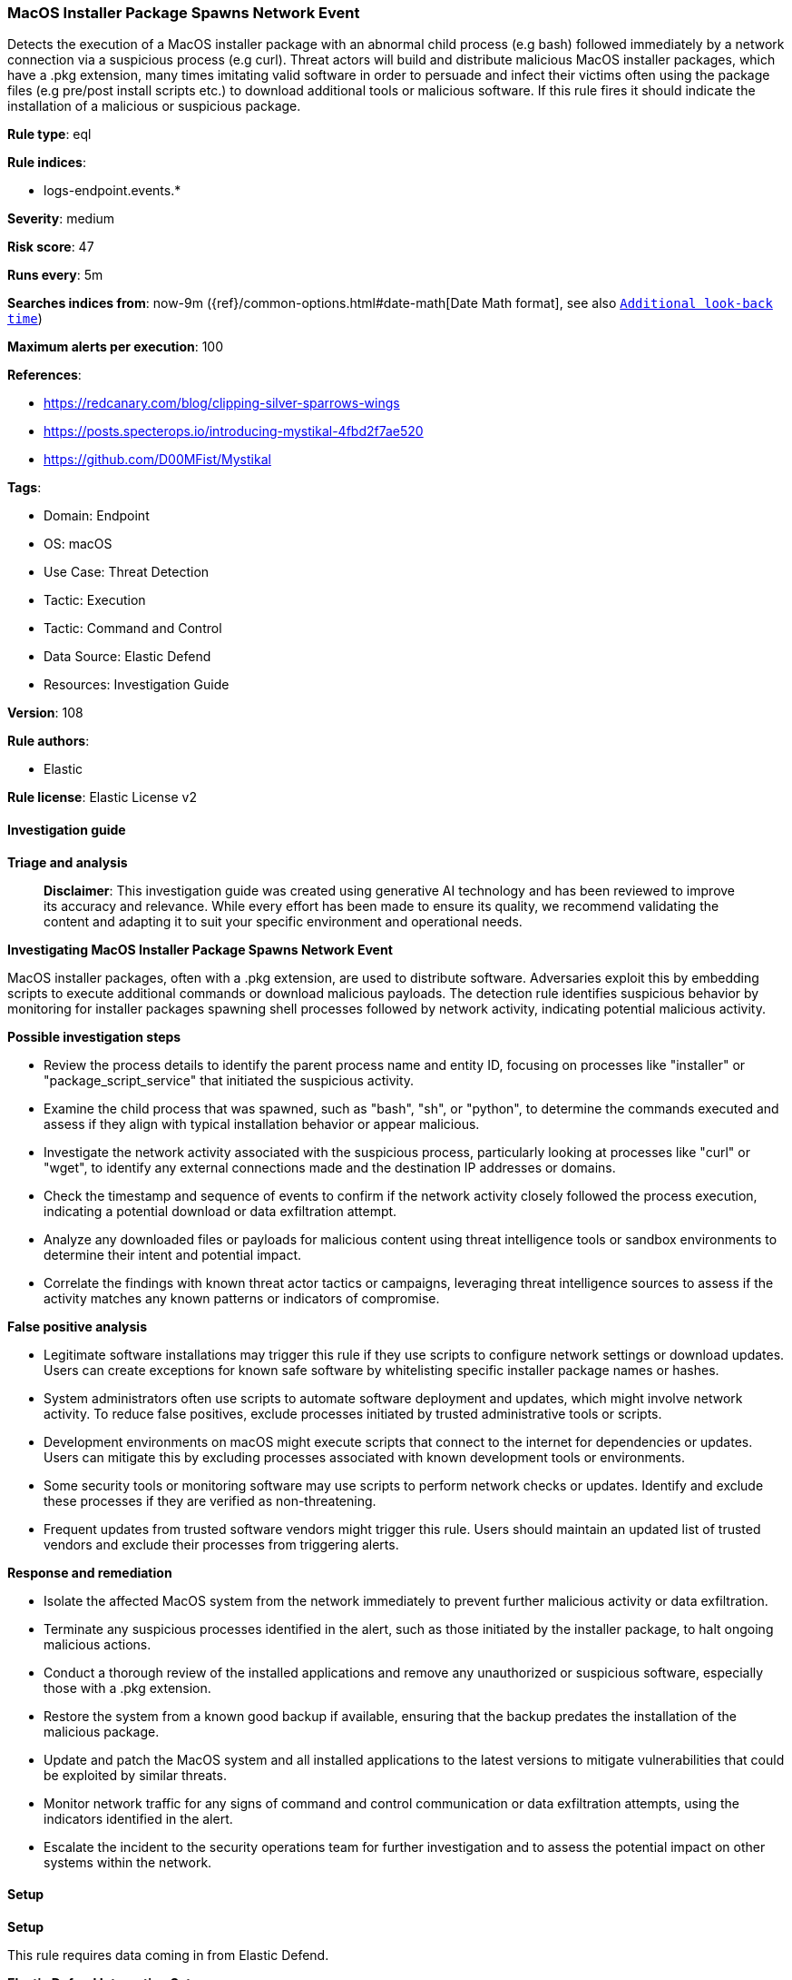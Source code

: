 [[prebuilt-rule-8-14-21-macos-installer-package-spawns-network-event]]
=== MacOS Installer Package Spawns Network Event

Detects the execution of a MacOS installer package with an abnormal child process (e.g bash) followed immediately by a network connection via a suspicious process (e.g curl). Threat actors will build and distribute malicious MacOS installer packages, which have a .pkg extension, many times imitating valid software in order to persuade and infect their victims often using the package files (e.g pre/post install scripts etc.) to download additional tools or malicious software. If this rule fires it should indicate the installation of a malicious or suspicious package.

*Rule type*: eql

*Rule indices*: 

* logs-endpoint.events.*

*Severity*: medium

*Risk score*: 47

*Runs every*: 5m

*Searches indices from*: now-9m ({ref}/common-options.html#date-math[Date Math format], see also <<rule-schedule, `Additional look-back time`>>)

*Maximum alerts per execution*: 100

*References*: 

* https://redcanary.com/blog/clipping-silver-sparrows-wings
* https://posts.specterops.io/introducing-mystikal-4fbd2f7ae520
* https://github.com/D00MFist/Mystikal

*Tags*: 

* Domain: Endpoint
* OS: macOS
* Use Case: Threat Detection
* Tactic: Execution
* Tactic: Command and Control
* Data Source: Elastic Defend
* Resources: Investigation Guide

*Version*: 108

*Rule authors*: 

* Elastic

*Rule license*: Elastic License v2


==== Investigation guide



*Triage and analysis*


> **Disclaimer**:
> This investigation guide was created using generative AI technology and has been reviewed to improve its accuracy and relevance. While every effort has been made to ensure its quality, we recommend validating the content and adapting it to suit your specific environment and operational needs.


*Investigating MacOS Installer Package Spawns Network Event*


MacOS installer packages, often with a .pkg extension, are used to distribute software. Adversaries exploit this by embedding scripts to execute additional commands or download malicious payloads. The detection rule identifies suspicious behavior by monitoring for installer packages spawning shell processes followed by network activity, indicating potential malicious activity.


*Possible investigation steps*


- Review the process details to identify the parent process name and entity ID, focusing on processes like "installer" or "package_script_service" that initiated the suspicious activity.
- Examine the child process that was spawned, such as "bash", "sh", or "python", to determine the commands executed and assess if they align with typical installation behavior or appear malicious.
- Investigate the network activity associated with the suspicious process, particularly looking at processes like "curl" or "wget", to identify any external connections made and the destination IP addresses or domains.
- Check the timestamp and sequence of events to confirm if the network activity closely followed the process execution, indicating a potential download or data exfiltration attempt.
- Analyze any downloaded files or payloads for malicious content using threat intelligence tools or sandbox environments to determine their intent and potential impact.
- Correlate the findings with known threat actor tactics or campaigns, leveraging threat intelligence sources to assess if the activity matches any known patterns or indicators of compromise.


*False positive analysis*


- Legitimate software installations may trigger this rule if they use scripts to configure network settings or download updates. Users can create exceptions for known safe software by whitelisting specific installer package names or hashes.
- System administrators often use scripts to automate software deployment and updates, which might involve network activity. To reduce false positives, exclude processes initiated by trusted administrative tools or scripts.
- Development environments on macOS might execute scripts that connect to the internet for dependencies or updates. Users can mitigate this by excluding processes associated with known development tools or environments.
- Some security tools or monitoring software may use scripts to perform network checks or updates. Identify and exclude these processes if they are verified as non-threatening.
- Frequent updates from trusted software vendors might trigger this rule. Users should maintain an updated list of trusted vendors and exclude their processes from triggering alerts.


*Response and remediation*


- Isolate the affected MacOS system from the network immediately to prevent further malicious activity or data exfiltration.
- Terminate any suspicious processes identified in the alert, such as those initiated by the installer package, to halt ongoing malicious actions.
- Conduct a thorough review of the installed applications and remove any unauthorized or suspicious software, especially those with a .pkg extension.
- Restore the system from a known good backup if available, ensuring that the backup predates the installation of the malicious package.
- Update and patch the MacOS system and all installed applications to the latest versions to mitigate vulnerabilities that could be exploited by similar threats.
- Monitor network traffic for any signs of command and control communication or data exfiltration attempts, using the indicators identified in the alert.
- Escalate the incident to the security operations team for further investigation and to assess the potential impact on other systems within the network.

==== Setup



*Setup*


This rule requires data coming in from Elastic Defend.


*Elastic Defend Integration Setup*

Elastic Defend is integrated into the Elastic Agent using Fleet. Upon configuration, the integration allows the Elastic Agent to monitor events on your host and send data to the Elastic Security app.


*Prerequisite Requirements:*

- Fleet is required for Elastic Defend.
- To configure Fleet Server refer to the https://www.elastic.co/guide/en/fleet/current/fleet-server.html[documentation].


*The following steps should be executed in order to add the Elastic Defend integration on a macOS System:*

- Go to the Kibana home page and click "Add integrations".
- In the query bar, search for "Elastic Defend" and select the integration to see more details about it.
- Click "Add Elastic Defend".
- Configure the integration name and optionally add a description.
- Select the type of environment you want to protect, for MacOS it is recommended to select "Traditional Endpoints".
- Select a configuration preset. Each preset comes with different default settings for Elastic Agent, you can further customize these later by configuring the Elastic Defend integration policy. https://www.elastic.co/guide/en/security/current/configure-endpoint-integration-policy.html[Helper guide].
- We suggest selecting "Complete EDR (Endpoint Detection and Response)" as a configuration setting, that provides "All events; all preventions"
- Enter a name for the agent policy in "New agent policy name". If other agent policies already exist, you can click the "Existing hosts" tab and select an existing policy instead.
For more details on Elastic Agent configuration settings, refer to the https://www.elastic.co/guide/en/fleet/current/agent-policy.html[helper guide].
- Click "Save and Continue".
- To complete the integration, select "Add Elastic Agent to your hosts" and continue to the next section to install the Elastic Agent on your hosts.
For more details on Elastic Defend refer to the https://www.elastic.co/guide/en/security/current/install-endpoint.html[helper guide].


==== Rule query


[source, js]
----------------------------------
sequence by host.id with maxspan=15s
[process where host.os.type == "macos" and event.type == "start" and event.action == "exec" and process.parent.name : ("installer", "package_script_service") and process.name : ("bash", "sh", "zsh", "python", "osascript", "tclsh*")] by process.entity_id
[network where host.os.type == "macos" and event.type == "start" and process.name : ("curl", "osascript", "wget", "python", "java", "ruby", "node")] by process.parent.entity_id

----------------------------------

*Framework*: MITRE ATT&CK^TM^

* Tactic:
** Name: Execution
** ID: TA0002
** Reference URL: https://attack.mitre.org/tactics/TA0002/
* Technique:
** Name: Command and Scripting Interpreter
** ID: T1059
** Reference URL: https://attack.mitre.org/techniques/T1059/
* Sub-technique:
** Name: JavaScript
** ID: T1059.007
** Reference URL: https://attack.mitre.org/techniques/T1059/007/
* Tactic:
** Name: Command and Control
** ID: TA0011
** Reference URL: https://attack.mitre.org/tactics/TA0011/
* Technique:
** Name: Application Layer Protocol
** ID: T1071
** Reference URL: https://attack.mitre.org/techniques/T1071/
* Sub-technique:
** Name: Web Protocols
** ID: T1071.001
** Reference URL: https://attack.mitre.org/techniques/T1071/001/
